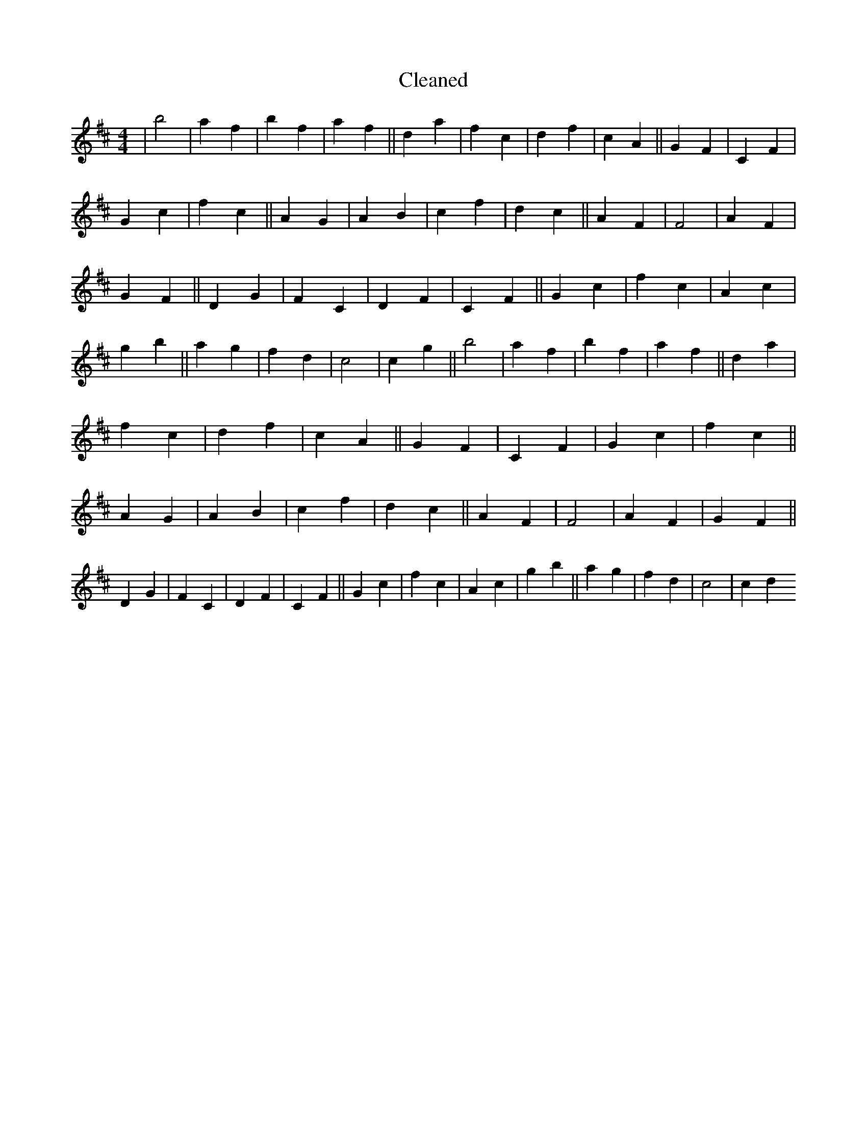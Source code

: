 X:725
T: Cleaned
M:4/4
K: DMaj
|b4|a2f2|b2f2|a2f2||d2a2|f2c2|d2f2|c2A2||G2F2|C2F2|G2c2|f2c2||A2G2|A2B2|c2f2|d2c2||A2F2|F4|A2F2|G2F2||D2G2|F2C2|D2F2|C2F2||G2c2|f2c2|A2c2|g2b2||a2g2|f2d2|c4|c2g2||b4|a2f2|b2f2|a2f2||d2a2|f2c2|d2f2|c2A2||G2F2|C2F2|G2c2|f2c2||A2G2|A2B2|c2f2|d2c2||A2F2|F4|A2F2|G2F2||D2G2|F2C2|D2F2|C2F2||G2c2|f2c2|A2c2|g2b2||a2g2|f2d2|c4|c2d2